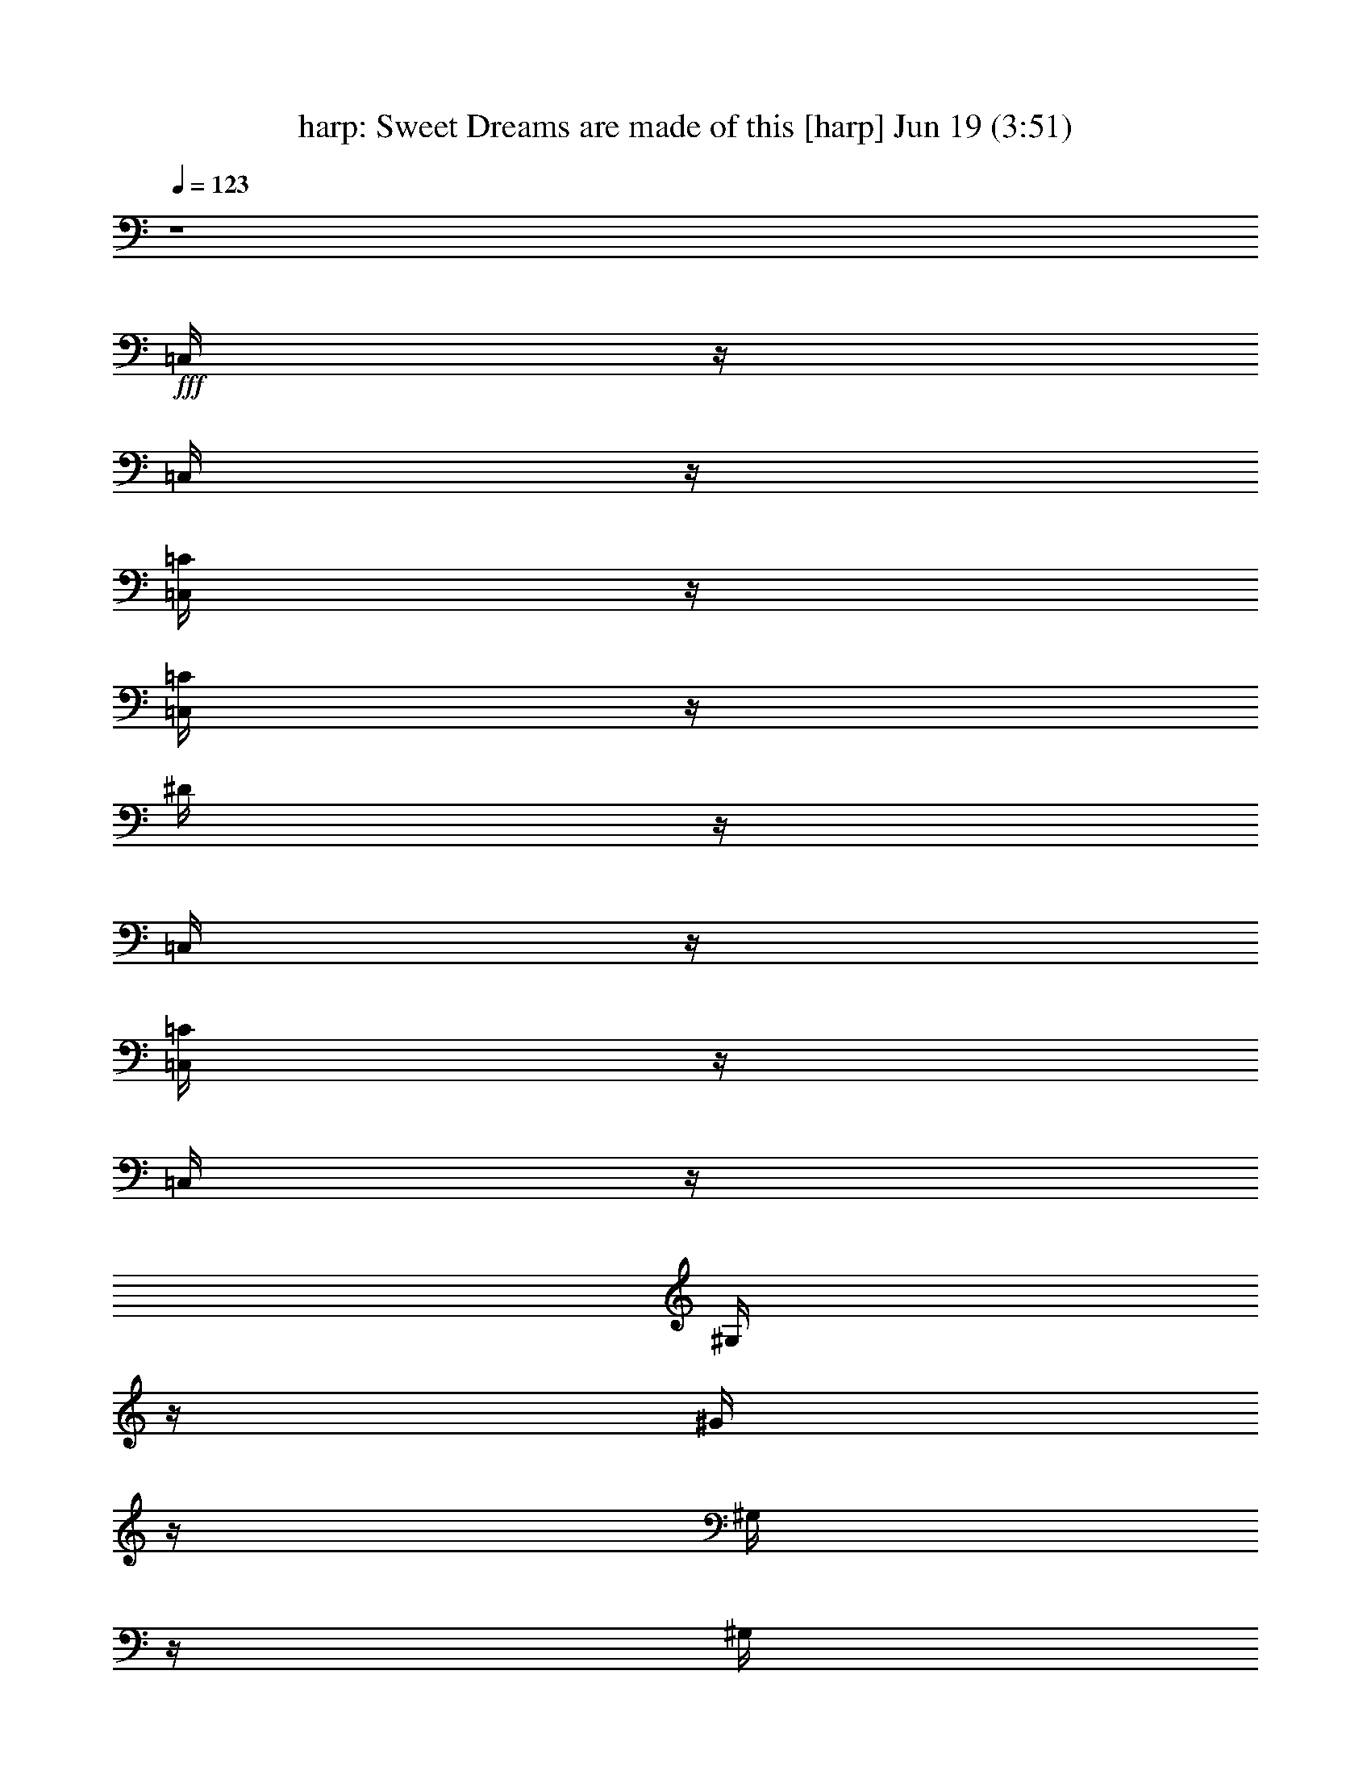 %  Sweet Dreams are made of this
%  conversion by morganfey
%  http://fefeconv.mirar.org/?filter_user=morganfey&view=all
%  19 Jun 5:52
%  using Firefern's ABC converter
%  
%  Artist: Eurythmics
%  Mood: unknown
%  
%  Playing multipart files:
%    /play <filename> <part> sync
%  example:
%  pippin does:  /play weargreen 2 sync
%  samwise does: /play weargreen 3 sync
%  pippin does:  /playstart
%  
%  If you want to play a solo piece, skip the sync and it will start without /playstart.
%  
%  
%  Recommended solo or ensemble configurations (instrument/file):
%  sextet: harp/annie_lennox-sweet_dreams_2:1 - flute/annie_lennox-sweet_dreams_2:2 - clarinet/annie_lennox-sweet_dreams_2:3 - theorbo/annie_lennox-sweet_dreams_2:4 - horn/annie_lennox-sweet_dreams_2:5 - drums/annie_lennox-sweet_dreams_2:6
%  

X:1
T: harp: Sweet Dreams are made of this [harp] Jun 19 (3:51)
Z: Transcribed by Firefern's ABC sequencer
%  Transcribed for Lord of the Rings Online playing
%  Transpose: 0 (0 octaves)
%  Tempo factor: 100%
L: 1/4
K: C
Q: 1/4=123
z4
+fff+ =C,/4
z/4
=C,/4
z/4
[=C,/4=C/4]
z/4
[=C,/4=C/4]
z/4
^D/4
z/4
=C,/4
z/4
[=C,/4=C/4]
z/4
=C,/4
z/4
^G,/4
z/4
^G/4
z/4
^G,/4
z/4
^G,/4
z/4
=G,/4
z/4
=G,/4
z/4
^A,/4
z/4
^A,/4
z/4
=C,/4
z/4
=C,/4
z/4
[=C,/4=C/4]
z/4
[=C,/4=C/4]
z/4
^D/4
z/4
=C,/4
z/4
[=C,/4=C/4]
z/4
=C,/4
z/4
^G,/4
z/4
^G/4
z/4
^G,/4
z/4
^G,/4
z/4
=G,/4
z/4
=G,/4
z/4
^A,/4
z/4
^A,/4
z/4
=C,/4
z/4
=C,/4
z/4
[=C,/4=C/4]
z/4
[=C,/4=C/4]
z/4
^D/4
z/4
=C,/4
z/4
[=C,/4=C/4]
z/4
=C,/4
z/4
^G,/4
z/4
^G/4
z/4
^G,/4
z/4
^G,/4
z/4
=G,/4
z/4
=G,/4
z/4
^A,/4
z/4
^A,/4
z/4
=C,/4
z/4
=C,/4
z/4
[=C,/4=C/4]
z/4
[=C,/4=C/4]
z/4
^D/4
z/4
=C,/4
z/4
[=C,/4=C/4]
z/4
=C,/4
z/4
^G,/4
z/4
^G/4
z/4
^G,/4
z/4
^G,/4
z/4
=G,/4
z/4
=G,/4
z/4
^A,/4
z/4
^A,/4
z/4
=C,/4
z/4
=C,/4
z/4
[=C,/4=C/4]
z/4
[=C,/4=C/4]
z/4
^D/4
z/4
=C,/4
z/4
[=C,/4=C/4]
z/4
=C,/4
z/4
^G,/4
z/4
^G/4
z/4
^G,/4
z/4
^G,/4
z/4
=G,/4
z/4
=G,/4
z/4
^A,/4
z/4
^A,/4
z/4
=C,/4
z/4
=C,/4
z/4
[=C,/4=C/4]
z/4
[=C,/4=C/4]
z/4
^D/4
z/4
=C,/4
z/4
[=C,/4=C/4]
z/4
=C,/4
z/4
^G,/4
z/4
^G/4
z/4
^G,/4
z/4
^G,/4
z/4
=G,/4
z/4
=G,/4
z/4
^A,/4
z/4
^A,/4
z/4
=C,/4
z/4
=C,/4
z/4
[=C,/4=C/4]
z/4
[=C,/4=C/4]
z/4
^D/4
z/4
=C,/4
z/4
[=C,/4=C/4]
z/4
=C,/4
z/4
^G,/4
z/4
^G/4
z/4
^G,/4
z/4
^G,/4
z/4
=G,/4
z/4
=G,/4
z/4
^A,/4
z/4
^A,/4
z/4
=C,/4
z/4
=C,/4
z/4
[=C,/4=C/4]
z/4
[=C,/4=C/4]
z/4
^D/4
z/4
=C,/4
z/4
[=C,/4=C/4]
z/4
=C,/4
z/4
^G,/4
z/4
^G/4
z/4
^G,/4
z/4
^G,/4
z/4
=G,/4
z/4
=G,/4
z/4
^A,/4
z/4
^A,/4
z/4
=C,/4
z/4
=C,/4
z/4
[=C,/4=C/4]
z/4
[=C,/4=C/4]
z/4
^D/4
z/4
=C,/4
z/4
[=C,/4=C/4]
z/4
=C,/4
z/4
^G,/4
z/4
^G/4
z/4
^G,/4
z/4
^G,/4
z/4
=G,/4
z/4
=G,/4
z/4
^A,/4
z/4
^A,/4
z/4
=C,/4
z/4
=C,/4
z/4
[=C,/4=C/4]
z/4
[=C,/4=C/4]
z/4
^D/4
z/4
=C,/4
z/4
[=C,/4=C/4]
z/4
=C,/4
z/4
^G,/4
z/4
^G/4
z/4
^G,/4
z/4
^G,/4
z/4
=G,/4
z/4
=G,/4
z/4
^A,/4
z/4
^A,/4
z/4
^G,/4
z3/4
^G,/4
z/4
^G,/4
z3/4
^G,/4
z/4
^G,/4
z/4
^G,/4
z/4
=G,/4
z3/4
=G,/4
z/4
=G,/4
z3/4
=G,/4
z/4
=G,/4
z/4
=G,/4
z/4
=C,/4
z3/4
=C,/4
z/4
=C,/4
z/4
=C,/4
z/4
=C,/4
z/4
^D,/4
z3/4
=F,/4
z3/4
=F,/4
z/4
=F,/4
z3/4
=F,/4
z/4
=F,/4
z/4
=F,/4
z/4
^G,/4
z3/4
^G,/4
z/4
^G,/4
z3/4
^G,/4
z/4
^G,/4
z/4
^G,/4
z/4
=G,/4
z3/4
=G,/4
z/4
=G,/4
z/4
=G,/4
z/4
=G,/4
z/4
^A,/4
z3/4
=C,/4
z/4
=C,/4
z/4
[=C,/4=C/4]
z/4
[=C,/4=C/4]
z/4
^D/4
z/4
=C,/4
z/4
[=C,/4=C/4]
z/4
=C,/4
z/4
^G,/4
z/4
^G/4
z/4
^G,/4
z/4
^G,/4
z/4
=G,/4
z/4
=G,/4
z/4
^A,/4
z/4
^A,/4
z/4
=C,/4
z/4
=C,/4
z/4
[=C,/4=C/4]
z/4
[=C,/4=C/4]
z/4
^D/4
z/4
=C,/4
z/4
[=C,/4=C/4]
z/4
=C,/4
z/4
^G,/4
z/4
^G/4
z/4
^G,/4
z/4
^G,/4
z/4
=G,/4
z/4
=G,/4
z/4
^A,/4
z/4
^A,/4
z/4
=C,/4
z/4
=C,/4
z/4
[=C,/4=C/4]
z/4
[=C,/4=C/4]
z/4
^D/4
z/4
=C,/4
z/4
[=C,/4=C/4]
z/4
=C,/4
z/4
^G,/4
z/4
^G/4
z/4
^G,/4
z/4
^G,/4
z/4
=G,/4
z/4
=G,/4
z/4
^A,/4
z/4
^A,/4
z/4
=C,/4
z/4
=C,/4
z/4
[=C,/4=C/4]
z/4
[=C,/4=C/4]
z/4
^D/4
z/4
=C,/4
z/4
[=C,/4=C/4]
z/4
=C,/4
z/4
^G,/4
z/4
^G/4
z/4
^G,/4
z/4
^G,/4
z/4
=G,/4
z/4
=G,/4
z/4
^A,/4
z/4
^A,/4
z/4
^G,/4
z3/4
^G,/4
z/4
^G,/4
z3/4
^G,/4
z/4
^G,/4
z/4
^G,/4
z/4
=G,/4
z3/4
=G,/4
z/4
=G,/4
z3/4
=G,/4
z/4
=G,/4
z/4
=G,/4
z/4
=C,/4
z3/4
=C,/4
z/4
=C,/4
z/4
=C,/4
z/4
=C,/4
z/4
^D,/4
z3/4
=F,/4
z3/4
=F,/4
z/4
=F,/4
z3/4
=F,/4
z/4
=F,/4
z/4
=F,/4
z/4
^G,/4
z3/4
^G,/4
z/4
^G,/4
z3/4
^G,/4
z/4
^G,/4
z/4
^G,/4
z/4
=G,/4
z3/4
=G,/4
z/4
=G,/4
z/4
=G,/4
z/4
=G,/4
z/4
^A,/4
z3/4
[=C,4-=C4]
[=C,4=D4]
^D4
=F4
=G4
=A4
^A4
=c/4
z/4
=c/4
z13/4
=C,/4
z/4
=C,/4
z/4
[=C,/4=C/4]
z/4
[=C,/4=C/4]
z/4
^D/4
z/4
=C,/4
z/4
[=C,/4=C/4]
z/4
=C,/4
z/4
^G,/4
z/4
^G/4
z/4
^G,/4
z/4
^G,/4
z/4
=G,/4
z/4
=G,/4
z/4
^A,/4
z/4
^A,/4
z/4
=C,/4
z/4
=C,/4
z/4
[=C,/4=C/4]
z/4
[=C,/4=C/4]
z/4
^D/4
z/4
=C,/4
z/4
[=C,/4=C/4]
z/4
=C,/4
z/4
^G,/4
z/4
^G/4
z/4
^G,/4
z/4
^G,/4
z/4
=G,/4
z/4
=G,/4
z/4
^A,/4
z/4
^A,/4
z/4
=C,/4
z/4
=C,/4
z/4
[=C,/4=C/4]
z/4
[=C,/4=C/4]
z/4
^D/4
z/4
=C,/4
z/4
[=C,/4=C/4]
z/4
=C,/4
z/4
^G,/4
z/4
^G/4
z/4
^G,/4
z/4
^G,/4
z/4
=G,/4
z/4
=G,/4
z/4
^A,/4
z/4
^A,/4
z/4
=C,/4
z/4
=C,/4
z/4
[=C,/4=C/4]
z/4
[=C,/4=C/4]
z/4
^D/4
z/4
=C,/4
z/4
[=C,/4=C/4]
z/4
=C,/4
z/4
^G,/4
z/4
^G/4
z/4
^G,/4
z/4
^G,/4
z/4
=G,/4
z/4
=G,/4
z/4
^A,/4
z/4
^A,/4
z/4
=C,/4
z/4
=C,/4
z/4
[=C,/4=C/4]
z/4
[=C,/4=C/4]
z/4
^D/4
z/4
=C,/4
z/4
[=C,/4=C/4]
z/4
=C,/4
z/4
^G,/4
z/4
^G/4
z/4
^G,/4
z/4
^G,/4
z/4
=G,/4
z/4
=G,/4
z/4
^A,/4
z/4
^A,/4
z/4
=C,/4
z/4
=C,/4
z/4
[=C,/4=C/4]
z/4
[=C,/4=C/4]
z/4
^D/4
z/4
=C,/4
z/4
[=C,/4=C/4]
z/4
=C,/4
z/4
^G,/4
z/4
^G/4
z/4
^G,/4
z/4
^G,/4
z/4
=G,/4
z/4
=G,/4
z/4
^A,/4
z/4
^A,/4
z/4
=C,/4
z/4
=C,/4
z/4
[=C,/4=C/4]
z/4
[=C,/4=C/4]
z/4
^D/4
z/4
=C,/4
z/4
[=C,/4=C/4]
z/4
=C,/4
z/4
^G,/4
z/4
^G/4
z/4
^G,/4
z/4
^G,/4
z/4
=G,/4
z/4
=G,/4
z/4
^A,/4
z/4
^A,/4
z/4
=C,/4
z/4
=C,/4
z/4
[=C,/4=C/4]
z/4
[=C,/4=C/4]
z/4
^D/4
z/4
=C,/4
z/4
[=C,/4=C/4]
z/4
=C,/4
z/4
^G,/4
z/4
^G/4
z/4
^G,/4
z/4
^G,/4
z/4
=G,/4
z/4
=G,/4
z/4
^A,/4
z/4
^A,/4
z/4
=F,/4
z3/4
^G,/4
z/4
=F,/4
z3/4
^G,/4
z/4
=F,/4
z/4
^G,/4
z/4
=F,/4
z3/4
^G,/4
z/4
=G,/4
z3/4
=G,/4
z/4
=G,/4
z/4
=G,/4
z/4
=C,/4
z3/4
=C,/4
z/4
=C,/4
z/4
=C,/4
z/4
=C,/4
z/4
^D,/4
z3/4
=F,/4
z3/4
=F,/4
z/4
=F,/4
z3/4
=F,/4
z/4
=F,/4
z/4
=F,/4
z/4
^G,/4
z3/4
^G,/4
z/4
^G,/4
z3/4
^G,/4
z/4
^G,/4
z/4
^G,/4
z/4
=G,/4
z3/4
=G,/4
z/4
=G,/4
z/4
=G,/4
z/4
=G,/4
z/4
B,/4
z3/4
=C,/4
z/4
=C,/4
z/4
[=C,/4=C/4]
z/4
[=C,/4=C/4]
z/4
^D/4
z/4
=C,/4
z/4
[=C,/4=C/4]
z/4
=C,/4
z/4
^G,/4
z/4
^G/4
z/4
^G,/4
z/4
^G,/4
z/4
=G,/4
z/4
=G,/4
z/4
^A,/4
z/4
^A,/4
z/4
=C,/4
z/4
=C,/4
z/4
[=C,/4=C/4]
z/4
[=C,/4=C/4]
z/4
^D/4
z/4
=C,/4
z/4
[=C,/4=C/4]
z/4
=C,/4
z/4
^G,/4
z/4
^G/4
z/4
^G,/4
z/4
^G,/4
z/4
=G,/4
z/4
=G,/4
z/4
^A,/4
z/4
^A,/4
z/4
=C,/4
z/4
=C,/4
z/4
[=C,/4=C/4]
z/4
[=C,/4=C/4]
z/4
^D/4
z/4
=C,/4
z/4
[=C,/4=C/4]
z/4
=C,/4
z/4
^G,/4
z/4
^G/4
z/4
^G,/4
z/4
^G,/4
z/4
=G,/4
z/4
=G,/4
z/4
^A,/4
z/4
^A,/4
z/4
=C,/4
z/4
=C,/4
z/4
[=C,/4=C/4]
z/4
[=C,/4=C/4]
z/4
^D/4
z/4
=C,/4
z/4
[=C,/4=C/4]
z/4
=C,/4
z/4
^G,/4
z/4
^G/4
z/4
^G,/4
z/4
^G,/4
z/4
=G,/4
z/4
=G,/4
z/4
^A,/4
z/4
^A,/4
z4 z4 z4 z4 z4 z4 z4 z4 z/4
=C,/4
z/4
=C,/4
z/4
[=C,/4=C/4]
z/4
[=C,/4=C/4]
z/4
^D/4
z/4
=C,/4
z/4
[=C,/4=C/4]
z/4
=C,/4
z/4
^G,/4
z/4
^G/4
z/4
^G,/4
z/4
^G,/4
z/4
=G,/4
z/4
=G,/4
z/4
^A,/4
z/4
^A,/4
z/4
=C,/4
z/4
=C,/4
z/4
[=C,/4=C/4]
z/4
[=C,/4=C/4]
z/4
^D/4
z/4
=C,/4
z/4
[=C,/4=C/4]
z/4
=C,/4
z/4
^G,/4
z/4
^G/4
z/4
^G,/4
z/4
^G,/4
z/4
=G,/4
z/4
=G,/4
z/4
^A,/4
z/4
^A,/4
z/4
=C,/4
z/4
=C,/4
z/4
[=C,/4=C/4]
z/4
[=C,/4=C/4]
z/4
^D/4
z/4
=C,/4
z/4
[=C,/4=C/4]
z/4
=C,/4
z/4
^G,/4
z/4
^G/4
z/4
^G,/4
z/4
^G,/4
z/4
=G,/4
z/4
=G,/4
z/4
^A,/4
z/4
^A,/4
z/4
=C,/4
z/4
=C,/4
z/4
[=C,/4=C/4]
z/4
[=C,/4=C/4]
z/4
^D/4
z/4
=C,/4
z/4
[=C,/4=C/4]
z/4
=C,/4
z/4
^G,/4
z/4
^G/4
z/4
^G,/4
z/4
^G,/4
z/4
=G,/4
z/4
=G,/4
z/4
^A,/4
z/4
^A,/4
z/4
=C,/4
z/4
=C,/4
z/4
[=C,/4=C/4]
z/4
[=C,/4=C/4]
z/4
^D/4
z/4
=C,/4
z/4
[=C,/4=C/4]
z/4
=C,/4
z/4
^G,/4
z/4
^G/4
z/4
^G,/4
z/4
^G,/4
z/4
=G,/4
z/4
=G,/4
z/4
^A,/4
z/4
^A,/4
z/4
=C,/4
z/4
=C,/4
z/4
[=C,/4=C/4]
z/4
[=C,/4=C/4]
z/4
^D/4
z/4
=C,/4
z/4
[=C,/4=C/4]
z/4
=C,/4
z/4
^G,/4
z/4
^G/4
z/4
^G,/4
z/4
^G,/4
z/4
=G,/4
z/4
=G,/4
z/4
^A,/4
z/4
^A,/4
z/4
=C,/4
z/4
=C,/4
z/4
[=C,/4=C/4]
z/4
[=C,/4=C/4]
z/4
^D/4
z/4
=C,/4
z/4
[=C,/4=C/4]
z/4
=C,/4
z/4
^G,/4
z/4
^G/4
z/4
^G,/4
z/4
^G,/4
z/4
=G,/4
z/4
=G,/4
z/4
^A,/4
z/4
^A,/4
z/4
=C,/4
z/4
=C,/4
z/4
[=C,/4=C/4]
z/4
[=C,/4=C/4]
z/4
^D/4
z/4
=C,/4
z/4
[=C,/4=C/4]
z/4
=C,/4
z/4
^G,/4
z/4
^G/4
z/4
^G,/4
z/4
^G,/4
z/4
=G,/4
z/4
=G,/4
z/4
^A,/4
z/4
^A,/4
z/4
=C,/4
z/4
=C,/4
z/4
[=C,/4=C/4]
z/4
[=C,/4=C/4]
z/4
^D/4
z/4
=C,/4
z/4
[=C,/4=C/4]
z/4
=C,/4
z/4
^G,/4
z/4
^G/4
z/4
^G,/4
z/4
^G,/4
z/4
=G,/4
z/4
=G,/4
z/4
^A,/4
z/4
^A,/4
z/4
=C,/4
z/4
=C,/4
z/4
[=C,/4=C/4]
z/4
[=C,/4=C/4]
z/4
^D/4
z/4
=C,/4
z/4
[=C,/4=C/4]
z/4
=C,/4
z/4
^G,/4
z/4
^G/4
z/4
^G,/4
z/4
^G,/4
z/4
=G,/4
z/4
=G,/4
z/4
^A,/4
z/4
^A,/4
z/4
=C,/4
z/4
=C,/4
z/4
[=C,/4=C/4]
z/4
[=C,/4=C/4]
z/4
^D/4
z/4
=C,/4
z/4
[=C,/4=C/4]
z/4
=C,/4
z/4
^G,/4
z/4
^G/4
z/4
^G,/4
z/4
^G,/4
z/4
=G,/4
z/4
=G,/4
z/4
^A,/4
z/4
^A,/4
z/4
=C,/4
z/4
=C,/4
z/4
[=C,/4=C/4]
z/4
[=C,/4=C/4]
z/4
^D/4
z/4
=C,/4
z/4
[=C,/4=C/4]
z/4
=C,/4
z/4
^G,/4
z/4
^G/4
z/4
^G,/4
z/4
^G,/4
z/4
=G,/4
z/4
=G,/4
z/4
^A,/4
z/4
^A,/4
z/4
[=C,4-=C4]
[=C,4=D4]
^D4
=F4
=G4
=A4
^A4
=c/4
z/4
=c/4


X:2
T: flute: Sweet Dreams are made of this [flute] Jun 19 (3:51)
Z: Transcribed by Firefern's ABC sequencer
%  Transcribed for Lord of the Rings Online playing
%  Transpose: 0 (0 octaves)
%  Tempo factor: 100%
L: 1/4
K: C
Q: 1/4=123
z4
+fff+ =C,/2
z/2
=C/4
z/4
=C/4
z3/4
^D/4
z3/4
=C/4
z5/4
^G,/4
z/4
=C/4
z5/4
=G,/4
z/4
=C/4
z/4
=C,/4
z3/4
=C/4
z/4
=C/4
z3/4
^D/4
z3/4
=C/2
z
^G,/4
z/4
=C/4
z5/4
=G,/4
z/4
=C/4
z/4
=C,/2
z/2
=C/4
z/4
=C/4
z3/4
^D/4
z3/4
=C/4
z5/4
^G,/4
z/4
=C/4
z5/4
=G,/4
z/4
=C/4
z/4
=C,/4
z3/4
=C/4
z/4
=C/4
z3/4
^D/4
z3/4
=C/2
z
^G,/4
z/4
=C/4
z5/4
=G,/4
z/4
=C/4
z/4
=C,/2
z/2
=C/4
z/4
=C/4
z3/4
^D/4
z3/4
=C/4
z5/4
^G,/4
z/4
=C/4
z5/4
=G,/4
z/4
=C/4
z/4
=C,/4
z3/4
=C/4
z/4
=C/4
z3/4
^D/4
z3/4
=C/2
z
^G,/4
z/4
=C/4
z5/4
=G,/4
z/4
=C/4
z/4
[=C,/2=G,/2]
+f+ =G,/2
+fff+ [^D,/4-=C/4]
+f+ ^D,/4-
+fff+ [^D,/4-=C/4]
+f+ ^D,/4
+ff+ =G,/2-
+fff+ [=G,/4-^D/4]
+ff+ =G,/4
+f+ ^D,/2
+fff+ [=G,/4-=C/4]
+ff+ =G,3/4
+f+ =F,/2-
+fff+ [=F,/4-^G,/4]
+f+ =F,/4-
+fff+ [=F,/4-=C/4]
+f+ =F,5/4
+fff+ =G,/4
z/4
=C/4
z/4
[=C,/4=G,/4-]
+ff+ =G,/4
+f+ =G,/2
+fff+ [^D,/4-=C/4]
+f+ ^D,/4-
+fff+ [^D,/4-=C/4]
+f+ ^D,/4
=G,/2
+fff+ [=G,/4-^D/4]
+ff+ =G,/4
+f+ ^D,/2
+fff+ [=G,/2-=C/2]
+ff+ =G,/2
+fff+ ^G,-
[^G,/4-=C/4]
^G,/4
+f+ =G,/2
+ff+ =F,/2-
+fff+ [=F,/4-=G,/4]
+ff+ =F,/4-
+fff+ [=F,/4-=C/4]
+ff+ =F,/4
+fff+ [=C,/2=G,/2]
+f+ =G,/2
+fff+ [^D,/4-=C/4]
+f+ ^D,/4-
+fff+ [^D,/4-=C/4]
+f+ ^D,/4
=G,/2
+fff+ [=G,/4-^D/4]
+f+ =G,/4
^D,/2
+fff+ [=G,/4-=C/4]
+ff+ =G,3/4
+f+ =F,/2-
+fff+ [=F,/4-^G,/4]
+f+ =F,/4-
+fff+ [=F,/4-=C/4]
+f+ =F,5/4
+fff+ =G,/4
z/4
=C/4
z/4
[=C,/4=G,/4-]
+ff+ =G,/4
+f+ =G,/2
+fff+ [^D,/4-=C/4]
+f+ ^D,/4-
+fff+ [^D,/4-=C/4]
+f+ ^D,/4
+ff+ =G,/2-
+fff+ [=G,/4-^D/4]
+ff+ =G,/4
+f+ ^D,/2
+fff+ [=G,/2-=C/2]
+ff+ =G,/2
+fff+ ^G,-
[^G,/4-=C/4]
^G,/4
+f+ =G,/2
+ff+ =F,/2-
+fff+ [=F,/4-=G,/4]
+ff+ =F,/4-
+fff+ [=F,/4-=C/4]
+ff+ =F,/4
[^D,6^G,6=C6]
[=D,2=G,2B,2]
[=C,3^D,3=G,3=C3]
[^D,=G,^A,=C]
[^D,4=F,4^G,4=C4]
[^D,4^G,4=C4]
[=D,4=G,4B,4]
+fff+ =C,/2
z/2
[=G,/4-=C/4]
+ff+ =G,/4-
+fff+ [=G,/4-=C/4]
+ff+ =G,/4
+f+ =G,/2-
+fff+ [=G,/4-^D/4]
+f+ =G,/4
^D,/2-
+fff+ [^D,/4-=C/4]
+f+ ^D,/4
=G,/2
+ff+ =G,/2-
+fff+ [=G,/4-^G,/4]
+ff+ =G,/4
+fff+ [=G,/4-=C/4]
+ff+ =G,/4
+f+ =F,-
+fff+ [=F,/4-=G,/4]
+f+ =F,/4-
+fff+ [=F,/4-=C/4]
+f+ =F,/4
+fff+ [=C,/4=G,/4-]
+ff+ =G,/4
+f+ =G,/2
+fff+ [^D,/4-=C/4]
+f+ ^D,/4
+fff+ [=G,/4-=C/4]
+ff+ =G,3/4-
+fff+ [=G,/4-^D/4]
+ff+ =G,/4
+f+ ^D,/2-
+fff+ [^D,/2=C/2]
+ff+ =G,/2
+fff+ ^G,-
[^G,/4-=C/4]
^G,/4
+f+ =G,/2
=F,/2-
+fff+ [=F,/4-=G,/4]
+f+ =F,/4
+fff+ [^D,/4-=C/4]
+f+ ^D,/4
+fff+ [=C,/2=G,/2]
+ff+ =G,/2
+fff+ [^D,/4-=C/4]
+f+ ^D,/4
+fff+ [=G,/4-=C/4]
+ff+ =G,3/4-
+fff+ [=G,/4-^D/4]
+ff+ =G,/4
+f+ =G,/2
+fff+ [^D,/4-=C/4]
+f+ ^D,/4
=G,/2
+fff+ ^G,-
[^G,/4-=C/4]
^G,/4
+f+ =G,/2
=F,/2-
+fff+ [=F,/4-=G,/4]
+f+ =F,/4-
+fff+ [=F,/4-=C/4]
+f+ =F,/4
+fff+ [=C,/4=G,/4-]
+ff+ =G,3/4
+fff+ [^D,/4-=C/4]
+f+ ^D,/4
+fff+ [=G,/4-=C/4]
+ff+ =G,3/4
+fff+ [^D,/4-^D/4]
+f+ ^D,3/4-
+fff+ [^D,/2=C/2]
+ff+ =G,/2
+f+ =G,/2
+fff+ ^G,/2
[=G,/4-=C/4]
+f+ =G,3/4
+ff+ =F,/2-
+fff+ [=F,/4-=G,/4]
+ff+ =F,/4-
+fff+ [=F,/4-=C/4]
+ff+ =F,/4
[^D,6^G,6=C6]
[=D,2=G,2B,2]
[=C,3^D,3=G,3=C3]
[^D,=G,^A,=C]
[^D,4=F,4^G,4=C4]
[^D,4^G,4=C4]
[=D,4=G,4B,4]
+fff+ [=C,/2-=G/2]
[=C,/2-^D/2]
[=C,/4-^D/4]
[=C,3/4-^D3/4]
=C,2-
[=C,/2-=G/2]
[=C,/2-^D/2]
[=C,/4-^D/4]
[=C,3/4-^D3/4]
[=C,/2-=D,/2]
[=C,/4-=D,/4]
[=C,5/4^D,5/4]
[=C,/2-=G/2]
[=C,/2-^D/2]
[=C,/4-^D/4]
[=C,3/4-^D3/4]
[=C,/2-=G,/2]
[=C,/4-=G,/4]
[=C,5/4-^D,5/4]
[=C,/2-=G/2]
[=C,/2-^D/2]
[=C,/4-^D/4]
[=C,3/4-^D3/4]
[=C,/2-=D,/2]
[=C,/4-=D,/4]
[=C,5/4^D,5/4]
[=C,/2-=G/2]
[=C,/2-^D/2]
[=C,/4-^D/4]
[=C,/2-^D/2]
=C,/4-
[=C,/2-=G,/2]
[=C,/4-=G,/4]
[=C,5/4-^D,5/4]
[=C,/2-=G/2]
[=C,/2-^D/2]
[=C,/4-^D/4]
[=C,3/4-^D3/4]
[=C,/2-=D,/2]
[=C,/4-=D,/4]
[=C,5/4^D,5/4]
[=C,/2-=G/2]
[=C,/2-^D/2]
[=C,/4-^D/4]
[=C,3/4-^D3/4]
[=C,/2-=G,/2]
[=C,/4-=G,/4]
[=C,5/4-^D,5/4]
[=C,/2=A/2]
+ff+ =F/2
=F/4
=F3/4
z2
+fff+ =C,/2
z/2
=C/4
z/4
=C/4
z3/4
^D/4
z3/4
=C/4
z5/4
^G,/4
z/4
=C/4
z5/4
=G,/4
z/4
=C/4
z/4
=C,/4
z3/4
=C/4
z/4
=C/4
z3/4
^D/4
z3/4
=C/2
z
^G,/4
z/4
=C/4
z5/4
=G,/4
z/4
=C/4
z/4
=C,/2
z/2
=C/4
z/4
=C/4
z3/4
^D/4
z3/4
=C/4
z5/4
^G,/4
z/4
=C/4
z5/4
=G,/4
z/4
=C/4
z/4
=C,/4
z3/4
=C/4
z/4
=C/4
z3/4
^D/4
z3/4
=C/2
z
^G,/4
z/4
=C/4
z5/4
=G,/4
z/4
=C/4
z/4
[=C,/2=G,/2]
+f+ =G,/2
+fff+ [^D,/4-=C/4]
+f+ ^D,/4-
+fff+ [^D,/4-=C/4]
+f+ ^D,/4
+ff+ =G,/2-
+fff+ [=G,/4-^D/4]
+ff+ =G,/4
+f+ ^D,/2
+fff+ [=G,/4-=C/4]
+ff+ =G,3/4
+f+ =F,/2-
+fff+ [=F,/4-^G,/4]
+f+ =F,/4-
+fff+ [=F,/4-=C/4]
+f+ =F,5/4-
+fff+ [=F,/4-=G,/4]
+f+ =F,/4-
+fff+ [=F,/4-=C/4]
+f+ =F,/4
+fff+ [=C,/4=G,/4-]
+ff+ =G,/4
+f+ =G,/2
+fff+ [^D,/4-=C/4]
+f+ ^D,/4-
+fff+ [^D,/4-=C/4]
+f+ ^D,/4
=G,/2
+fff+ [=G,/4-^D/4]
+ff+ =G,/4
+f+ ^D,/2
+fff+ [=G,/2-=C/2]
+ff+ =G,/2
+fff+ ^G,-
[^G,/4-=C/4]
^G,/4
+f+ =G,/2
+ff+ =F,/2-
+fff+ [=F,/4-=G,/4]
+ff+ =F,/4-
+fff+ [=F,/4-=C/4]
+ff+ =F,/4
+fff+ [=C,/2=G,/2]
+f+ =G,/2
+fff+ [^D,/4-=C/4]
+f+ ^D,/4-
+fff+ [^D,/4-=C/4]
+f+ ^D,/4
=G,/2
+fff+ [=G,/4-^D/4]
+f+ =G,/4
^D,/2
+fff+ [=G,/4-=C/4]
+ff+ =G,3/4
+f+ =F,/2-
+fff+ [=F,/4-^G,/4]
+f+ =F,/4-
+fff+ [=F,/4-=C/4]
+f+ =F,5/4-
+fff+ [=F,/4-=G,/4]
+f+ =F,/4-
+fff+ [=F,/4-=C/4]
+f+ =F,/4
+fff+ [=C,/4=G,/4-]
+ff+ =G,/4
+f+ =G,/2
+fff+ [^D,/4-=C/4]
+f+ ^D,/4-
+fff+ [^D,/4-=C/4]
+f+ ^D,/4
+ff+ =G,/2-
+fff+ [=G,/4-^D/4]
+ff+ =G,/4
+f+ ^D,/2
+fff+ [=G,/2-=C/2]
+ff+ =G,/2
+fff+ ^G,-
[^G,/4-=C/4]
^G,/4
+f+ =G,/2
+ff+ =F,/2-
+fff+ [=F,/4-=G,/4]
+ff+ =F,/4-
+fff+ [=F,/4-=C/4]
+ff+ =F,/4
+fff+ [^D,6=F,6^G,6=C6]
[=D,2=G,2B,2]
[=C,3^D,3=G,3=C3]
[^D,=G,^A,=C]
[^D,4=F,4^G,4=C4]
+ff+ [^D,4^G,4=C4]
+fff+ [=D,2-=G,2-B,2]
[=D,2=G,2B,2]
=C,/2
z/2
[=G,/4-=C/4]
+ff+ =G,/4-
+fff+ [=G,/4-=C/4]
+ff+ =G,/4
+f+ =G,/2-
+fff+ [=G,/4-^D/4]
+f+ =G,/4
^D,/2-
+fff+ [^D,/4-=C/4]
+f+ ^D,/4
=G,/2
+ff+ =G,/2-
+fff+ [=G,/4-^G,/4]
+ff+ =G,/4
+fff+ [=G,/4-=C/4]
+ff+ =G,/4
+f+ =F,/2-
+fff+ [=F,/4-=G,/4]
+f+ =F,/4-
+fff+ [=F,/4-^A,/4]
+f+ =F,/4-
+fff+ [=F,/4-=C/4]
+f+ =F,/4
+fff+ [=C,/4=G,/4-]
+ff+ =G,/4
+f+ =G,/2
+fff+ [^D,/4-=C/4]
+f+ ^D,/4
+fff+ [=G,/4-=C/4]
+ff+ =G,3/4-
+fff+ [=G,/4-^D/4]
+ff+ =G,/4
+f+ ^D,/2-
+fff+ [^D,/2=C/2]
+ff+ =G,/2
+fff+ ^G,-
[^G,/4-=C/4]
^G,/4
+f+ =G,/2
+fff+ [=F,/4-=G,/4]
+f+ =F,/4-
+fff+ [=F,/4-^A,/4]
+f+ =F,/4
+fff+ [^D,/4-=C/4]
+f+ ^D,/4
+fff+ [=C,/2=G,/2]
+ff+ =G,/2
+fff+ [^D,/4-=C/4]
+f+ ^D,/4
+fff+ [=G,/4-=C/4]
+ff+ =G,3/4-
+fff+ [=G,/4-^D/4]
+ff+ =G,/4
+f+ =G,/2
+fff+ [^D,/4-=C/4]
+f+ ^D,/4
=G,/2
=G,/2-
+fff+ [=G,/4-^G,/4]
+f+ =G,/4
+fff+ [=G,/4-=C/4]
+f+ =G,/4
=F,/2-
+fff+ [=F,/4-=G,/4]
+f+ =F,/4-
+fff+ [=F,/4-^A,/4]
+f+ =F,/4-
+fff+ [=F,/4-=C/4]
+f+ =F,/4
+fff+ [=C,/4=G,/4-]
+ff+ =G,3/4
+fff+ [^D,/4-=C/4]
+f+ ^D,/4
+fff+ [=G,/4-=C/4]
+ff+ =G,3/4
+fff+ [^D,/4-^D/4]
+f+ ^D,3/4-
+fff+ [^D,/2=C/2]
+ff+ =G,/2
+f+ =G,/2
+fff+ ^G,/2
[=G,/4-=C/4]
+f+ =G,3/4
+fff+ [=F,/4-=G,/4]
+ff+ =F,/4-
+fff+ [=F,/4-^A,/4]
+ff+ =F,/4-
+fff+ [=F,/4-=C/4]
+ff+ =F,/2
z3/4
+f+ [^D,=G,=C]
[^D,=G,=C]
[=C,^D,=G,]
[^D,/2=G,/2=C/2]
[^D,=G,=C]
[^D,/2=G,/2=C/2]
[=D,5/4=F,5/4B,5/4]
z3/4
[^D,/2=G,/2=C/2]
[^D,/2=G,/2=C/2]
[=C,/2^D,/2=G,/2]
[^D,3/2=G,3/2=C3/2]
[=C,^D,=G,]
[^D,/2=G,/2=C/2]
[=F,3/2^G,3/2=D3/2]
[^D,/2=G,/2=C/2]
[=D,=F,B,]
=G,/2
[^D,/2=G,/2=C/2]
[^D,/2=G,/2=C/2]
[=C,/2^D,/2=G,/2]
[^D,3/2=G,3/2=C3/2]
[^D,/2=G,/2=C/2]
[=C,/2^D,/2=G,/2]
[^D,/2=G,/2=C/2]
[^D,=G,=C]
[^D,/2=G,/2=C/2]
[=D,3/2=F,3/2B,3/2]
z/2
[^D,=G,=C]
[=C,/2^D,/2=G,/2]
[^D,=G,=C]
[=C,3/2^D,3/2=G,3/2]
[^D,/2=G,/2=C/2]
[^D,/2=G,/2=C/2]
[=F,/2^G,/2=D/2]
[^D,=G,=C]
[=D,3/2=F,3/2B,3/2]
+fff+ =C,/2
z/2
[=G,/4-=C/4]
+ff+ =G,/4-
+fff+ [=G,/4-=C/4]
+ff+ =G,/4
+f+ =G,/2-
+fff+ [=G,/4-^D/4]
+f+ =G,/4
^D,/2-
+fff+ [^D,/4-=C/4]
+f+ ^D,/4
=G,/2
+ff+ =G,/2-
+fff+ [=G,/4-^G,/4]
+ff+ =G,/4
+fff+ [=G,/4-=C/4]
+ff+ =G,/4
+f+ =F,/2-
+fff+ [=F,/4-=G,/4]
+f+ =F,/4-
+fff+ [=F,/4-^A,/4]
+f+ =F,/4-
+fff+ [=F,/4-=C/4]
+f+ =F,/4
+fff+ [=C,/4=G,/4-]
+ff+ =G,/4
+f+ =G,/2
+fff+ [^D,/4-=C/4]
+f+ ^D,/4
+fff+ [=G,/4-=C/4]
+ff+ =G,3/4-
+fff+ [=G,/4-^D/4]
+ff+ =G,/4
+f+ ^D,/2-
+fff+ [^D,/2=C/2]
+ff+ =G,/2
+fff+ ^G,-
[^G,/4-=C/4]
^G,/4
+f+ =G,/2
+fff+ [=F,/4-=G,/4]
+f+ =F,/4-
+fff+ [=F,/4-^A,/4]
+f+ =F,/4
+fff+ [^D,/4-=C/4]
+f+ ^D,/4
+fff+ [=C,/2=G,/2]
+ff+ =G,/2
+fff+ [^D,/4-=C/4]
+f+ ^D,/4
+fff+ [=G,/4-=C/4]
+ff+ =G,3/4-
+fff+ [=G,/4-^D/4]
+ff+ =G,/4
+f+ =G,/2
+fff+ [^D,/4-=C/4]
+f+ ^D,/4
=G,/2
=G,/2-
+fff+ [=G,/4-^G,/4]
+f+ =G,/4
+fff+ [=G,/4-=C/4]
+f+ =G,/4
=F,/2-
+fff+ [=F,/4-=G,/4]
+f+ =F,/4-
+fff+ [=F,/4-^A,/4]
+f+ =F,/4-
+fff+ [=F,/4-=C/4]
+f+ =F,/4
+fff+ [=C,/4=G,/4-]
+ff+ =G,3/4
+fff+ [^D,/4-=C/4]
+f+ ^D,/4
+fff+ [=G,/4-=C/4]
+ff+ =G,3/4
+fff+ [^D,/4-^D/4]
+f+ ^D,3/4-
+fff+ [^D,/2=C/2]
+ff+ =G,/2
+f+ =G,/2
+fff+ ^G,/2
[=G,/4-=C/4]
+f+ =G,3/4
+fff+ [=F,/4-=G,/4]
+ff+ =F,/4-
+fff+ [=F,/4-^A,/4]
+ff+ =F,/4-
+fff+ [=F,/4-=C/4]
+ff+ =F,/4-
+fff+ [=C,/2=F,/2-]
+ff+ =F,/2
+fff+ [=G,/4-=C/4]
+ff+ =G,/4-
+fff+ [=G,/4-=C/4]
+ff+ =G,/4
+f+ =G,/2-
+fff+ [=G,/4-^D/4]
+f+ =G,/4
^D,/2-
+fff+ [^D,/4-=C/4]
+f+ ^D,/4
=G,/2
+ff+ =G,/2-
+fff+ [=G,/4-^G,/4]
+ff+ =G,/4
+fff+ [=G,/4-=C/4]
+ff+ =G,/4
+f+ =F,/2-
+fff+ [=F,/4-=G,/4]
+f+ =F,/4-
+fff+ [=F,/4-^A,/4]
+f+ =F,/4-
+fff+ [=F,/4-=C/4]
+f+ =F,/4
+fff+ [=C,/4=G,/4-]
+ff+ =G,/4
+f+ =G,/2
+fff+ [^D,/4-=C/4]
+f+ ^D,/4
+fff+ [=G,/4-=C/4]
+ff+ =G,3/4-
+fff+ [=G,/4-^D/4]
+ff+ =G,/4
+f+ ^D,/2-
+fff+ [^D,/2=C/2]
+ff+ =G,/2
+fff+ ^G,-
[^G,/4-=C/4]
^G,/4
+f+ =G,/2
+fff+ [=F,/4-=G,/4]
+f+ =F,/4-
+fff+ [=F,/4-^A,/4]
+f+ =F,/4
+fff+ [^D,/4-=C/4]
+f+ ^D,/4
+fff+ [=C,/2=G,/2]
+ff+ =G,/2
+fff+ [^D,/4-=C/4]
+f+ ^D,/4
+fff+ [=G,/4-=C/4]
+ff+ =G,3/4-
+fff+ [=G,/4-^D/4]
+ff+ =G,/4
+f+ =G,/2
+fff+ [^D,/4-=C/4]
+f+ ^D,/4
=G,/2
=G,/2-
+fff+ [=G,/4-^G,/4]
+f+ =G,/4
+fff+ [=G,/4-=C/4]
+f+ =G,/4
=F,/2-
+fff+ [=F,/4-=G,/4]
+f+ =F,/4-
+fff+ [=F,/4-^A,/4]
+f+ =F,/4-
+fff+ [=F,/4-=C/4]
+f+ =F,/4
+fff+ [=C,/4=G,/4-]
+ff+ =G,3/4
+fff+ [^D,/4-=C/4]
+f+ ^D,/4
+fff+ [=G,/4-=C/4]
+ff+ =G,3/4
+fff+ [^D,/4-^D/4]
+f+ ^D,3/4-
+fff+ [^D,/2=C/2]
+ff+ =G,/2
+f+ =G,/2
+fff+ ^G,/2
[=G,/4-=C/4]
+f+ =G,3/4
+fff+ [=F,/4-=G,/4]
+ff+ =F,/4-
+fff+ [=F,/4-^A,/4]
+ff+ =F,/4-
+fff+ [=F,/4-=C/4]
+ff+ =F,/4-
+fff+ [=C,/2=F,/2-]
+ff+ =F,/2
+fff+ [=G,/4-=C/4]
+ff+ =G,/4-
+fff+ [=G,/4-=C/4]
+ff+ =G,/4
+f+ =G,/2-
+fff+ [=G,/4-^D/4]
+f+ =G,/4
^D,/2-
+fff+ [^D,/4-=C/4]
+f+ ^D,/4
=G,/2
+ff+ =G,/2-
+fff+ [=G,/4-^G,/4]
+ff+ =G,/4
+fff+ [=G,/4-=C/4]
+ff+ =G,/4
+f+ =F,/2-
+fff+ [=F,/4-=G,/4]
+f+ =F,/4-
+fff+ [=F,/4-^A,/4]
+f+ =F,/4-
+fff+ [=F,/4-=C/4]
+f+ =F,/4
+fff+ [=C,/4=G,/4-]
+ff+ =G,/4
+f+ =G,/2
+fff+ [^D,/4-=C/4]
+f+ ^D,/4
+fff+ [=G,/4-=C/4]
+ff+ =G,3/4-
+fff+ [=G,/4-^D/4]
+ff+ =G,/4
+f+ ^D,/2-
+fff+ [^D,/2=C/2]
+ff+ =G,/2
+fff+ ^G,-
[^G,/4-=C/4]
^G,/4
+f+ =G,/2
+fff+ [=F,/4-=G,/4]
+f+ =F,/4-
+fff+ [=F,/4-^A,/4]
+f+ =F,/4
+fff+ [^D,/4-=C/4]
+f+ ^D,/4
+fff+ [=C,/2=G,/2]
+ff+ =G,/2
+fff+ [^D,/4-=C/4]
+f+ ^D,/4
+fff+ [=G,/4-=C/4]
+ff+ =G,3/4-
+fff+ [=G,/4-^D/4]
+ff+ =G,/4
+f+ =G,/2
+fff+ [^D,/4-=C/4]
+f+ ^D,/4
=G,/2
=G,/2-
+fff+ [=G,/4-^G,/4]
+f+ =G,/4
+fff+ [=G,/4-=C/4]
+f+ =G,/4
=F,/2-
+fff+ [=F,/4-=G,/4]
+f+ =F,/4-
+fff+ [=F,/4-^A,/4]
+f+ =F,/4-
+fff+ [=F,/4-=C/4]
+f+ =F,/4
+fff+ [=C,/4=G,/4-]
+ff+ =G,3/4
+fff+ [^D,/4-=C/4]
+f+ ^D,/4
+fff+ [=G,/4-=C/4]
+ff+ =G,3/4
+fff+ [^D,/4-^D/4]
+f+ ^D,3/4-
+fff+ [^D,/2=C/2]
+ff+ =G,/2
+f+ =G,/2
+fff+ ^G,/2
[=G,/4-=C/4]
+f+ =G,3/4
+fff+ [=F,/4-=G,/4]
+f+ =F,/4-
+fff+ [=F,/4-^A,/4]
+f+ =F,/4-
+fff+ [=F,/4-=C/4]
+f+ =F,/4-
+fff+ [=C,/4-=F,/4]
=C,31/4
=C,8
=C,8
=C,9/2


X:3
T: clarinet: Sweet Dreams are made of this [clarinet] Jun 19 (3:51)
Z: Transcribed by Firefern's ABC sequencer
%  Transcribed for Lord of the Rings Online playing
%  Transpose: 0 (0 octaves)
%  Tempo factor: 100%
L: 1/4
K: C
Q: 1/4=123
z4 z4 z4 z4 z4 z
+fff+ ^D/2
z/2
^D3/4
z/4
=C/2
^D3/4
z/4
^D3/4
z/4
^D/2
=D
z
^D/4
z/4
^D/2
=C/2
^D
z/2
=C3/4
z/4
^D/2
=F5/4
z/4
^D/2
=D3/4
z/4
=C/4
z/4
^D/4
z/4
^D/4
z/4
=C/2
^D
z/2
^D/2
=C/4
z/4
^D/4
z/4
=F5/4
z/4
^D/2
=D3/4
z3/4
^D3/4
z/4
=C/2
^D3/4
z/4
=C
z/2
^D/4
z/4
^D/4
z/4
=F/2
^D
=D
z/2
^D/4
z/4
^D/2
=C/2
z/2
^D3/4
z/4
=C/2
^D3/4
z/4
=C3/2
z2
^D/4
z/4
^D/4
z/4
=C3/4
z/4
^D/4
z/4
^D/4
z/4
=C/2
^D3/4
z/4
=F5/4
z/4
^D/2
=D
z/2
^D/4
z/4
^D/2
=C3/4
z/4
^D/2
^D/4
z/4
=C/2
^D
=C3/2
z2
^D/4
z/4
+ff+ ^D/4
z/4
+fff+ =C3/4
z/4
^D3/4
z/4
=C/2
^D
=F5/4
z/4
^D/2
=D3/4
z3/4
+mf+ =c6
B2
=G3
^A
^G4
=c4
B15/4
z5/4
+fff+ ^D3/4
z/4
^D3/4
z/4
=C3/4
z/4
^D/2
+ff+ ^D3/4
z/4
+fff+ ^D/2
+ff+ =D
z
+fff+ ^D/4
z/4
+ff+ ^D/4
z/4
=C/2
+fff+ ^D5/4
z/4
=C3/4
z/4
^D/2
=F5/4
z/4
^D/2
+ff+ =D3/4
z/4
=C/2
+fff+ ^D/2
^D/2
=C/2
^D5/4
z/4
^D/2
+ff+ =C/2
+fff+ ^D/2
=F5/4
z/4
^D/2
=D
z/2
^D3/4
z/4
+ff+ =C/2
+fff+ ^D
=C5/4
z/4
^D/4
z/4
+ff+ ^D/2
+fff+ =F/2
+ff+ ^D
+fff+ =D
z/2
+mf+ =c6
B2
=G3
^A
^G4
=c4
B15/4
z/4
+fff+ ^D/2
=C/4
z/4
=C/4
=C/4
z5/2
^D/2
+ff+ =C/4
z/4
+fff+ =C/4
=C/4
z/2
^A,/4
z/4
^A,/4
=C/2
z3/4
^D/2
=C/4
z/4
=C/4
=C/4
z/2
=G,/4
z/4
=G,/4
^D,/2
z3/4
=G/4
z/4
=C/4
z/4
=C/4
=C/4
z/2
=D,/4
z/4
=D,/4
^D,/2
z3/4
^D/2
=C/4
z/4
=C/4
=C/4
z/2
=G,/4
z/4
=G,/4
^D,/2
z3/4
^D/2
+ff+ =C/4
z/4
+fff+ =C/4
=C/4
z/2
=D,/4
z/4
=D,/4
^D,/2
z3/4
^D/2
=C/4
z/4
=C/4
=C/4
z/2
=G,/4
z/4
+ff+ =G,/4
+fff+ ^D,/2
z3/4
^D/2
=C/4
z/4
=C/4
=C/4
z
^A,/4
=C/4
^D/4
=D/4
=C/4
^A,/4
=C4
^D,3/2
=F,/2
z/2
=G,/2
^D,
=C13/2
=G,/2
^A,/2
=C13/2
^F/2
=F/2
^D/2
=C8
=C/4
z/4
^D/4
z/4
^D/2
=C3/4
z/4
^D3/4
z/4
=C/2
^D3/4
z/4
=C
z5/2
^D/4
z/4
+ff+ ^D/4
z/4
+fff+ =C3/4
z/4
^D/4
z/4
+ff+ ^D/2
+fff+ =C/2
^D
=F3/2
^D/2
=D3/4
z3/4
^D/4
z/4
^D/2
=C3/4
z/4
^D/4
z/4
+ff+ ^D/2
+fff+ =C/2
^D3/4
z/4
=C5/4
z9/4
^D/4
z/4
^D/2
=C3/4
z/4
^D3/4
z/4
=C/2
^D
=F5/4
z/4
^D/2
=D5/4
z/4
+mf+ =c6
B2
=G3
^A
^G4
^G4
=G4
z
+fff+ ^D/2
z/2
^D3/4
z/4
=C
^D/2
^D3/4
z/4
^D/2
+ff+ =D
z
+fff+ ^D/2
^D/2
=C/2
^D5/4
z/4
=C3/4
z/4
^D/2
=F3/2
^D/2
=D3/4
z/4
+ff+ =C/2
+fff+ ^D/2
^D/2
=C/2
^D
z/2
^D/2
=C/2
^D/4
z/4
^D3/4
z/4
^D/2
=D
z
^D3/4
z/4
=C/2
^D
=C
z/2
^D/2
^D/4
z/4
=F/2
^D
=D5/4
z5/4
^D3/4
z/4
^D3/4
z/4
=C3/4
z/4
^D/2
^D3/4
z/4
^D/2
=D
z
^D/2
^D/2
=C/2
^D5/4
z/4
=C
^D/2
=F3/2
^D/2
=D3/4
z/4
=G,/2
^D/2
^D/2
=C/2
^D
z/2
^D/2
=C/2
^D/4
z/4
^D3/4
z/4
^D/2
+ff+ =D
z
+fff+ ^D
=C/2
^D
=C5/4
z/4
^D/2
^D/4
z/4
=F/2
^D
[^A,/4=D/4-]
[=C/4=D/4-]
[=D/4^D/4]
=D/4
=C/4
^A,/4
=C-
[=C/2-^D/2]
=C/2-
[=C^D]
=C
[^D,/2-^D/2]
[^D,3/4^D3/4]
z/4
[=F,/2^D/2]
=D/2-
[=G,/2=D/2]
^D,
[=C/2-^D/2]
[=C/2^D/2]
=C/2-
[=C5/4-^D5/4]
=C/4
=C-
[=C/2-^D/2]
[=C5/4=F5/4-]
=F/4
^D/2
[=G,/2=D/2-]
[^A,/4-=D/4]
^A,/4
=C/2-
[=C/2-^D/2]
[=C/2^D/2]
=C/2-
[=C5/4-^D5/4]
=C/4-
[=C/2^D/2]
=C/2-
[=C/2-^D/2]
[=C3/4-^D3/4]
=C/4-
[=C/4^D/4-]
^D/4
[=D/2-^F/2]
[=D/2=F/2]
^D/2
=C/2-
[=C3/4-^D3/4]
=C/4
=C/2-
[=C^D]
=C3/2-
[=C/2-^D/2]
[=C/4-^D/4]
=C/4-
[=C/2-=F/2]
[=C3/4^D3/4-]
^D/4
[=D/2-=G/2]
[=D/2^A/2]
=c3/2-
[^D/2=c/2-]
=c/2-
[^D3/4=c3/4-]
=c/4-
[=C3/4=c3/4-]
=c/4-
[^D/2=c/2-]
[^D3/4=c3/4-]
=c/4-
[^D/2=c/2-]
[=D/4-=c/4]
=D/4-
[=D/2^A/2]
^d/2
^A/2
[^D/2=c/2-]
[^D/2=c/2-]
[=C/2=c/2-]
[^D5/4=c5/4-]
=c/4-
[=C3/4=c3/4-]
=c/4-
[^D/2=c/2-]
[=F5/4=c5/4-]
=c/4-
[^D/2=c/2]
[=D/2-=G/2]
[=D/4^A/4-]
^A/4
[=C/2=c/2-]
[^D/2=c/2-]
[^D/2=c/2-]
[=C/2=c/2-]
[^D=c-]
=c/2-
[^D/2=c/2-]
[=C/2=c/2-]
[^D/2=c/2-]
[^D3/4=c3/4-]
=c/4-
[^D/4-=c/4]
^D/4
[=D/2-^f/2]
[=D/2=f/2]
^d/2
=c/2-
[^D=c-]
[=C/2=c/2-]
[^D=c-]
[=C=c-]
=c/2-
[^D/2=c/2-]
[^D/4=c/4-]
=c/4-
[=F/2=c/2-]
[^D3/4-=c3/4]
^D/4
[=D/4-^A/4]
[=D/4-=c/4]
[=D/4^d/4]
=d/4
=c/4
^A/4
=c-
[^D/2=c/2-]
=c/2-
[^D3/4=c3/4-]
=c/4-
[=C3/4=c3/4-]
=c/4-
[^D/2=c/2-]
[^D3/4=c3/4-]
=c/4-
[^D/2=c/2]
[=D/2-^f/2]
[=D/4=f/4-]
=f/4
^d/2
=c/2-
[^D/2=c/2-]
[^D/2=c/2-]
[=C/2=c/2-]
[^D5/4=c5/4-]
=c/4-
[=C3/4=c3/4-]
=c/4-
[^D/2=c/2-]
[=F3/2=c3/2-]
[^D/4-=c/4]
^D/4
[=D/2-=g/2]
[=D/4^a/4-]
^a/4
[=C/2=c'/2-]
[^D/2=c'/2-]
[^D/2=c'/2-]
[=C/2=c'/2-]
[^D5/4=c'5/4-]
=c'/4-
[^D/2=c'/2-]
[=C/2=c'/2-]
[^D/2=c'/2-]
[^D3/4=c'3/4-]
=c'/4-
[^D/2=c'/2]
[=D/2-^f/2]
[=D/2=f/2]
^d/2
=c'/2-
[^D=c'-]
[=C/2=c'/2-]
[^D=c'-]
[=C=c'-]
=c'/2-
[^D/2=c'/2-]
[^D/4=c'/4-]
=c'/4-
[=F/2=c'/2-]
[^D=c'-]
[=D-=c']
[=D/4=c'/4]


X:4
T: theorbo: Sweet Dreams are made of this [theorbo] Jun 19 (3:51)
Z: Transcribed by Firefern's ABC sequencer
%  Transcribed for Lord of the Rings Online playing
%  Transpose: 0 (0 octaves)
%  Tempo factor: 100%
L: 1/4
K: C
Q: 1/4=123
z4
+fff+ =C,/4
z4 z15/4
=C,/4
z4 z15/4
=C,/4
z4 z15/4
=C,/4
z4 z15/4
=C,/4
z4 z15/4
=C,/4
z4 z15/4
=C,/4
z4 z15/4
=C,/4
z4 z15/4
=C,/4
z4 z15/4
=C,/4
z4 z4 z4 z4 z4 z4 z4 z15/4
=C,/4
z4 z15/4
=C,/4
z4 z15/4
=C,/4
z4 z15/4
=C,/4
z4 z4 z4 z4 z4 z4 z4 z/2
+p+ [=G,11/4=C11/4]
z/2
+fff+ [=C,11/4-=C11/4-=c11/4^d11/4=g11/4=c'11/4]
[=C,5/4-=C5/4-]
[=C,3-=C3-=d3=f3=a3]
[=C,=C]
[^d3=g3=c'3]
z
[=d3=f3=a3]
z
[=C,3-=C3-^d3=g3=c'3]
[=C,-=C-]
[=C,13/4-=C13/4-=d13/4=f13/4=a13/4]
[=C,3/4=C3/4]
[^d3=g3^a3]
z
[=C,/4=C/4=f/4=a/4=c'/4-]
=c'/4
[=C,/2=C/2=f/2=a/2=c'/2]
z3
=C,/4
z4 z15/4
=C,/4
z4 z15/4
=C,/4
z4 z15/4
=C,/4
z4 z15/4
=C,/4
z4 z15/4
=C,/4
z4 z15/4
=C,/4
z4 z15/4
=C,/4
z4 z4 z4 z4 z4 z4 z4 z15/4
=C,/4
z4 z15/4
=C,/4
z4 z15/4
=C,/4
z4 z15/4
=C,/4
z4 z15/4
=C,/4
z4 z15/4
=C,/4
z4 z15/4
=C,/4
z4 z15/4
=C,/4
z4 z15/4
=C,/4
z4 z15/4
=C,/4
z4 z15/4
=C,/4
z4 z15/4
=C,/4
z4 z15/4
=C,/4
z4 z15/4
=C,/4
z4 z15/4
=C,/4
z4 z15/4
=C,/4
z4 z15/4
=C,/4
z4 z15/4
=C,/4
z4 z15/4
=C,/4
z4 z15/4
=C,/4
z4 z15/4
[=C,11/4-=C11/4-=c11/4^d11/4=g11/4=c'11/4]
[=C,5/4-=C5/4-]
[=C,3-=C3-=d3=f3=a3]
[=C,=C]
[^d3=g3=c'3]
z
[=d3=f3=a3]
z
[=C,3-=C3-^d3=g3=c'3]
[=C,-=C-]
[=C,13/4-=C13/4-=d13/4=f13/4=a13/4]
[=C,3/4=C3/4]
[^d3=g3^a3]
z
[=C,/4=C/4^d/4=g/4=c'/4-]
=c'/4
[=C,/2=C/2^d/2=g/2=c'/2]


X:5
T: horn: Sweet Dreams are made of this [horn] Jun 19 (3:51)
Z: Transcribed by Firefern's ABC sequencer
%  Transcribed for Lord of the Rings Online playing
%  Transpose: 0 (0 octaves)
%  Tempo factor: 100%
L: 1/4
K: C
Q: 1/4=123
z4 z4 z4 z4 z4 z4 z4 z4 z4 z4 z4 z4 z4 z4 z4 z4 z4 z4 z4 z4 z4 z4 z4 z4 z4 z4 z4 z4 z4 z4 z4 z4 z4 z4 z4 z4 z4 z4 z4 z4 z4 z4 z4 z4 z4 z4 z4 z4 z5/2
+fff+ ^A,/4
=C/4
^D/4
=D/4
=C/4
^A,/4
=C4
^D,3/2
=F,/2
z/2
=G,/2
^D,
=C13/2
=G,/2
^A,/2
=C13/2
^F/2
=F/2
^D/2
=C8
=C/4
z4 z4 z4 z4 z4 z4 z4 z4 z4 z4 z4 z4 z4 z4 z4 z4 z4 z4 z4 z4 z4 z4 z4 z4 z4 z4 z4 z4 z4 z11/4
+ff+ ^A,/4
=C/4
+fff+ ^D/4
=D/4
+ff+ =C/4
^A,/4
=C4
+fff+ ^D,5/4
z/4
+ff+ =F,/2
z/2
+fff+ =G,/2
^D,
+ff+ =C23/4
z3/4
=G,/2
+fff+ ^A,/2
=C25/4
z/4
^F/2
=F/2
^D/2
=C27/4
z/4
=G/2
^A/2
=c27/4
z/4
^A/2
^d/2
^A/2
=c13/2
=G/2
^A/2
=c25/4
z/4
^f/2
=f/2
^d/2
=c27/4
z/4
^A/4
=c/4
^d/4
=d/4
=c/4
^A/4
=c6
^f/2
=f/2
^d/2
=c27/4
z/4
=g/2
^a/2
=c'13/2
+ff+ ^f/2
=f/2
^d/2
=c'8
=c'/4


X:6
T: drums: Sweet Dreams are made of this [drums] Jun 19 (3:51)
Z: Transcribed by Firefern's ABC sequencer
%  Transcribed for Lord of the Rings Online playing
%  Transpose: 0 (0 octaves)
%  Tempo factor: 100%
L: 1/4
K: C
Q: 1/4=123
z4
+fff+ ^c/4
z3/4
^c/4
z3/4
^c/4
z3/4
^c/4
z3/4
^c/4
z3/4
^c/4
z3/4
^c/4
z3/4
^c/4
z3/4
^c/4
z3/4
^c/4
z3/4
^c/4
z3/4
^c/4
z3/4
^c/4
z3/4
^c/4
z3/4
^c/4
z3/4
^c/4
z3/4
^c/4
z3/4
^c/4
z3/4
^c/4
z3/4
^c/4
z3/4
^c/4
z3/4
^c/4
z3/4
^c/4
z3/4
^c/4
z3/4
^c/4
z3/4
^c/4
z3/4
^c/4
z3/4
^c/4
z3/4
^c/4
z3/4
^c/4
z3/4
^c/4
z3/4
^c/4
z3/4
^c/4
z3/4
^c/4
z3/4
^c/4
z3/4
^c/4
z3/4
^c/4
z3/4
^c/4
z3/4
^c/4
z3/4
^c/4
z3/4
^c/4
z3/4
^c/4
z3/4
^c/4
z3/4
^c/4
z3/4
^c/4
z3/4
^c/4
z3/4
^c/4
z3/4
^c/4
z3/4
^c/4
z3/4
^c/4
z3/4
^c/4
z3/4
^c/4
z3/4
^c/4
z3/4
^c/4
z3/4
^c/4
z3/4
^c/4
z3/4
^c/4
z3/4
^c/4
z3/4
^c/4
z3/4
^c/4
z3/4
^c/4
z3/4
^c/4
z3/4
^c/4
z3/4
^c/4
z3/4
^c/4
z3/4
^c/4
z3/4
^c/4
z3/4
^c/4
z3/4
^c/4
z3/4
^c/4
z3/4
^c/4
z3/4
^c/4
z3/4
^c/4
z3/4
^c/4
z3/4
^c/4
z3/4
^c/4
z3/4
^c/4
z3/4
^c/4
z3/4
^c/4
z3/4
^c/4
z3/4
[^c/4B/4]
z/4
+ff+ [^c/4B/4]
z/4
+fff+ [^c/4=F/4B/4]
z/4
+mf+ B/4
z/4
+fff+ [^c/4B/4]
z/4
+ff+ [^c/4B/4]
z/4
+fff+ [^c/4=F/4B/4]
z/4
+mf+ B/4
z/4
+fff+ [^c/4B/4]
z/4
+ff+ [^c/4B/4]
z/4
+fff+ [^c/4=F/4B/4]
z/4
+mf+ B/4
z/4
+fff+ [^c/4B/4]
z/4
+ff+ [^c/4B/4]
z/4
+fff+ [^c/4=F/4B/4]
z/4
+mf+ B/4
z/4
+fff+ [^c/4B/4]
z/4
+ff+ [^c/4B/4]
z/4
+fff+ [^c/4=F/4B/4]
z/4
+mf+ B/4
z/4
+fff+ [^c/4B/4]
z/4
+ff+ [^c/4B/4]
z/4
+fff+ [^c/4=F/4B/4]
z/4
+mf+ B/4
z/4
+fff+ [^c/4B/4]
z/4
+ff+ [^c/4B/4]
z/4
+fff+ [^c/4=F/4B/4]
z/4
+mf+ B/4
z/4
+fff+ [^c/4B/4]
z/4
+ff+ [^c/4B/4]
z/4
+fff+ [^c/4=F/4B/4]
z/4
+mf+ B/4
z/4
+fff+ [^c/4B/4]
z/4
+ff+ [^c/4B/4]
z/4
+fff+ [^c/4=F/4B/4]
z/4
+mf+ B/4
z/4
+fff+ [^c/4B/4]
z/4
+ff+ [^c/4B/4]
z/4
+fff+ [^c/4=F/4B/4]
z/4
+mf+ B/4
z/4
+fff+ [^c/4B/4]
z/4
+ff+ [^c/4B/4]
z/4
+fff+ [^c/4=F/4B/4]
z/4
+mf+ B/4
z/4
+fff+ [^c/4B/4]
z/4
+ff+ [^c/4B/4]
z/4
+fff+ [^c/4=F/4B/4]
z/4
+mf+ B/4
z/4
+fff+ ^c/4
z3/4
^c/4
z3/4
^c/4
z3/4
^c/4
z3/4
^c/4
z3/4
^c/4
z3/4
^c/4
z3/4
^c/4
z3/4
^c/4
z3/4
^c/4
z3/4
^c/4
z3/4
^c/4
z3/4
^c/4
z3/4
^c/4
z3/4
^c/4
z3/4
^c/4
z3/4
^c/4
z3/4
^c/4
z3/4
^c/4
z3/4
^c/4
z3/4
^c/4
z3/4
^c/4
z3/4
^c/4
z3/4
^c/4
z3/4
^c/4
z3/4
^c/4
z3/4
^c/4
z3/4
^c/4
z3/4
^c/4
z3/4
^c/4
z3/4
^c/4
z3/4
^c/4
z3/4
[^c/4B/4]
z/4
+ff+ [^c/4B/4]
z/4
+fff+ [^c/4=F/4B/4]
z/4
+mf+ B/4
z/4
+fff+ [^c/4B/4]
z/4
+ff+ [^c/4B/4]
z/4
+fff+ [^c/4=F/4B/4]
z/4
+mf+ B/4
z/4
+fff+ [^c/4B/4]
z/4
+ff+ [^c/4B/4]
z/4
+fff+ [^c/4=F/4B/4]
z/4
+mf+ B/4
z/4
+fff+ [^c/4B/4]
z/4
+ff+ [^c/4B/4]
z/4
+fff+ [^c/4=F/4B/4]
z/4
+mf+ B/4
z/4
+fff+ [^c/4B/4]
z/4
+ff+ [^c/4B/4]
z/4
+fff+ [^c/4=F/4B/4]
z/4
+mf+ B/4
z/4
+fff+ [^c/4B/4]
z/4
+ff+ [^c/4B/4]
z/4
+fff+ [^c/4=F/4B/4]
z/4
+mf+ B/4
z/4
+fff+ [^c/4B/4]
z/4
+ff+ [^c/4B/4]
z/4
+fff+ [^c/4=F/4B/4]
z/4
+mf+ B/4
z/4
+fff+ [^c/4B/4]
z/4
+ff+ [^c/4B/4]
z/4
+fff+ [^c/4=F/4B/4]
z/4
+mf+ B/4
z/4
+fff+ [^c/4B/4]
z/4
+ff+ [^c/4B/4]
z/4
+fff+ [^c/4=F/4B/4]
z/4
+mf+ B/4
z/4
+fff+ [^c/4B/4]
z/4
+ff+ [^c/4B/4]
z/4
+fff+ [^c/4=F/4B/4]
z/4
+mf+ B/4
z/4
+fff+ [^c/4B/4]
z/4
+ff+ [^c/4B/4]
z/4
+fff+ [^c/4=F/4B/4]
z/4
+mf+ B/4
z/4
+fff+ [^c/4B/4]
z/4
+ff+ [^c/4B/4]
z/4
+fff+ [^c/4=F/4B/4]
z/4
+mf+ B/4
z/4
+fff+ [^c/4B/4]
B/4
^c/4
z/4
[^c/4B/4]
B/4
+ff+ ^c/4
z/4
+fff+ [^c/4B/4]
B/4
+ff+ ^c/4
z/4
+fff+ [^c/4B/4]
B/4
^c/4
z/4
[^c/4B/4]
B/4
^c/4
z/4
[^c/4B/4]
B/4
^c/4
z/4
[^c/4B/4=A,/4]
[B/4=G,/4]
[^c/4=A,/4]
=G,/4
[^c/4B/4]
[B/4=G,/4]
[^c/4=G,/4]
z/4
[^c/4B/4]
B/4
^c/4
z/4
[^c/4B/4]
B/4
^c/4
z/4
[^c/4B/4=A,/4]
[B/4=G,/4]
[^c/4=A,/4]
=G,/4
[^c/4B/4]
[B/4=G,/4]
+ff+ ^c/4
z/4
+fff+ [^c/4B/4]
+ff+ B/4
^c/4
z/4
+fff+ [^c/4B/4]
B/4
^c/4
z/4
[^c/4B/4=A,/4]
[B/4=G,/4]
[^c/4=A,/4]
=G,/4
[^c/4B/4]
[B/4=G,/4]
[^c/4=G,/4]
z/4
[^c/4B/4]
+ff+ B/4
^c/4
z/4
+fff+ [^c/4^c/4=F/4B/4]
B/4
+ff+ ^c/4
z/4
+fff+ [^c/4B/4=A,/4]
[B/4=G,/4]
[^c/4=A,/4]
=G,/4
[^c/4^c/4=F/4B/4]
[B/4=G,/4]
^c/4
z/4
[^c/4B/4]
B/4
+ff+ ^c/4
z/4
+fff+ [^c/4^c/4=F/4B/4]
B/4
^c/4
z/4
[^c/4B/4=A,/4]
[B/4=G,/4]
[^c/4=A,/4]
=G,/4
[^c/4^c/4=F/4B/4]
[B/4=G,/4]
[^c/4=G,/4]
z/4
[^c/4B/4]
B/4
+ff+ ^c/4
z/4
+fff+ [^c/4^c/4=F/4B/4]
B/4
+ff+ ^c/4
z/4
+fff+ [^c/4B/4=A,/4]
[B/4=G,/4]
[^c/4=A,/4]
=G,/4
[^c/4^c/4=F/4B/4]
[B/4=G,/4]
^c/4
z/4
[^c/4^c/4=F/4^c/4]
z/4
[^c/4^c/4=F/4B/4]
z13/4
^c/4
z3/4
[^c/4^c/4=F/4]
z3/4
^c/4
z3/4
[^c/4^c/4=F/4]
z3/4
^c/4
z3/4
[^c/4^c/4=F/4]
z3/4
^c/4
z3/4
[^c/4^c/4=F/4]
z3/4
^c/4
z3/4
[^c/4^c/4=F/4]
z3/4
^c/4
z3/4
[^c/4^c/4=F/4]
z3/4
^c/4
z3/4
[^c/4^c/4=F/4]
z3/4
^c/4
z3/4
[^c/4^c/4=F/4]
z3/4
^c/4
z3/4
[^c/4^c/4=F/4]
z3/4
^c/4
z3/4
[^c/4^c/4=F/4]
z3/4
^c/4
z3/4
[^c/4^c/4=F/4]
z3/4
^c/4
z3/4
[^c/4^c/4=F/4]
z3/4
^c/4
z3/4
[^c/4^c/4=F/4]
z3/4
^c/4
z3/4
[^c/4^c/4=F/4]
z3/4
^c/4
z3/4
[^c/4^c/4=F/4]
z3/4
^c/4
z3/4
[^c/4^c/4=F/4]
z3/4
^c/4
z3/4
[^c/4^c/4=F/4]
z3/4
^c/4
z3/4
[^c/4^c/4=F/4]
z3/4
^c/4
z3/4
[^c/4^c/4=F/4]
z3/4
^c/4
z3/4
[^c/4^c/4=F/4]
z3/4
^c/4
z3/4
[^c/4^c/4=F/4]
z3/4
^c/4
z3/4
[^c/4^c/4=F/4]
z3/4
^c/4
z3/4
[^c/4^c/4=F/4]
z3/4
^c/4
z3/4
[^c/4^c/4=F/4]
z3/4
^c/4
z3/4
[^c/4^c/4=F/4]
z3/4
^c/4
z3/4
[^c/4^c/4=F/4]
z3/4
^c/4
z3/4
[^c/4^c/4=F/4]
z3/4
^c/4
z3/4
[^c/4^c/4=F/4]
z3/4
^c/4
z3/4
[^c/4^c/4=F/4]
z3/4
^c/4
z3/4
[^c/4^c/4=F/4]
z3/4
^c/4
z3/4
[^c/4^c/4=F/4]
z3/4
^c/4
z3/4
[^c/4^c/4=F/4]
z3/4
[^c/4B/4]
z/4
+ff+ [^c/4B/4]
z/4
+fff+ [^c/4=F/4B/4]
z/4
+mf+ B/4
z/4
+fff+ [^c/4B/4]
z/4
+ff+ [^c/4B/4]
z/4
+fff+ [^c/4=F/4B/4]
z/4
+mf+ B/4
z/4
+fff+ [^c/4B/4]
z/4
+ff+ [^c/4B/4]
z/4
+fff+ [^c/4=F/4B/4]
z/4
+mf+ B/4
z/4
+fff+ [^c/4B/4]
z/4
+ff+ [^c/4B/4]
z/4
+fff+ [^c/4=F/4B/4]
z/4
+mf+ B/4
z/4
+fff+ [^c/4B/4]
z/4
+ff+ [^c/4B/4]
z/4
+fff+ [^c/4=F/4B/4]
z/4
+mf+ B/4
z/4
+fff+ [^c/4B/4]
z/4
+ff+ [^c/4B/4]
z/4
+fff+ [^c/4=F/4B/4]
z/4
+mf+ B/4
z/4
+fff+ [^c/4B/4]
z/4
+ff+ [^c/4B/4]
z/4
+fff+ [^c/4=F/4B/4]
z/4
+mf+ B/4
z/4
+fff+ [^c/4B/4]
z/4
+ff+ [^c/4B/4]
z/4
+fff+ [^c/4=F/4B/4]
z/4
+mf+ B/4
z/4
+fff+ [^c/4B/4]
z/4
+ff+ [^c/4B/4]
z/4
+fff+ [^c/4=F/4B/4]
z/4
+mf+ B/4
z/4
+fff+ [^c/4B/4]
z/4
+ff+ [^c/4B/4]
z/4
+fff+ [^c/4=F/4B/4]
z/4
+mf+ B/4
z/4
+fff+ [^c/4B/4]
z/4
+ff+ [^c/4B/4]
z/4
+fff+ [^c/4=F/4B/4]
z/4
+mf+ B/4
z/4
+fff+ [^c/4B/4]
z/4
+ff+ [^c/4B/4]
z/4
+fff+ [^c/4=F/4B/4]
z/4
+mf+ B/4
z/4
+fff+ ^c/4
z3/4
[^c/4^c/4=F/4]
z3/4
^c/4
z3/4
[^c/4^c/4=F/4]
z3/4
^c/4
z3/4
[^c/4^c/4=F/4]
z3/4
^c/4
z3/4
[^c/4^c/4=F/4=A,/4]
z/4
=A,/4
z/4
^c/4
z3/4
[^c/4^c/4=F/4]
z3/4
^c/4
z3/4
[^c/4^c/4=F/4]
z3/4
^c/4
z3/4
[^c/4^c/4=F/4]
z3/4
^c/4
z3/4
[^c/4^c/4=F/4=A,/4]
z/4
=A,/4
z/4
^c/4
z3/4
[^c/4^c/4=F/4]
z3/4
^c/4
z3/4
[^c/4^c/4=F/4]
z3/4
^c/4
z3/4
[^c/4^c/4=F/4]
z3/4
^c/4
z/4
+f+ =A,/4
z/4
+fff+ [^c/4^c/4=F/4=A,/4]
z/4
=A,/4
z/4
^c/4
z3/4
[^c/4^c/4=F/4]
z3/4
^c/4
z3/4
[^c/4^c/4=F/4]
z3/4
^c/4
z3/4
[^c/4^c/4=F/4]
z3/4
^c/4
z3/4
[^c/4^c/4=F/4=A,/4]
z/4
=A,/4
z/4
^c/4
z3/4
^c/4
z3/4
^c/4
z3/4
^c/4
z3/4
^c/4
z3/4
^c/4
z3/4
^c/4
z3/4
^c/4
z3/4
^c/4
z3/4
^c/4
z3/4
^c/4
z3/4
^c/4
z3/4
^c/4
z3/4
^c/4
z3/4
^c/4
z3/4
^c/4
z3/4
^c/4
z3/4
^c/4
z3/4
^c/4
z3/4
^c/4
z3/4
^c/4
z3/4
^c/4
z3/4
^c/4
z3/4
^c/4
z3/4
^c/4
z3/4
^c/4
z3/4
^c/4
z3/4
^c/4
z3/4
^c/4
z3/4
^c/4
z3/4
^c/4
z3/4
^c/4
z3/4
^c/4
z3/4
[^c/4^c/4=F/4]
z3/4
^c/4
z3/4
[^c/4^c/4=F/4]
z3/4
^c/4
z3/4
[^c/4^c/4=F/4]
z3/4
^c/4
z/4
+f+ =A,/4
z/4
+fff+ [^c/4^c/4=F/4=A,/4]
z/4
=A,/4
z/4
^c/4
z3/4
[^c/4^c/4=F/4]
z3/4
^c/4
z3/4
[^c/4^c/4=F/4]
z3/4
^c/4
z3/4
[^c/4^c/4=F/4]
z3/4
^c/4
z/4
+mf+ =A,/4
z/4
+fff+ [^c/4^c/4=F/4=A,/4]
z/4
=A,/4
z/4
^c/4
z3/4
[^c/4^c/4=F/4]
z3/4
^c/4
z3/4
[^c/4^c/4=F/4]
z3/4
^c/4
z3/4
[^c/4^c/4=F/4]
z3/4
^c/4
z3/4
[^c/4^c/4=F/4=A,/4]
z/4
=A,/4
z/4
^c/4
z3/4
[^c/4^c/4=F/4]
z3/4
^c/4
z3/4
[^c/4^c/4=F/4]
z3/4
^c/4
z3/4
[^c/4^c/4=F/4]
z3/4
^c/4
z3/4
[^c/4^c/4=F/4]
z3/4
^c/4
z3/4
[^c/4^c/4=F/4]
z3/4
^c/4
z3/4
[^c/4^c/4=F/4]
z3/4
^c/4
z3/4
[^c/4^c/4=F/4]
z3/4
^c/4
z/4
+ff+ =A,/4
z/4
+fff+ [^c/4^c/4=F/4=A,/4]
z/4
=A,/4
z/4
^c/4
z3/4
[^c/4^c/4=F/4]
z3/4
^c/4
z3/4
[^c/4^c/4=F/4]
z3/4
^c/4
z3/4
[^c/4^c/4=F/4]
z3/4
^c/4
z/4
+ff+ =A,/4
z/4
+fff+ [^c/4^c/4=F/4=A,/4]
z/4
=A,/4
z/4
^c/4
z3/4
[^c/4^c/4=F/4]
z3/4
^c/4
z3/4
[^c/4^c/4=F/4]
z3/4
^c/4
z3/4
[^c/4^c/4=F/4]
z3/4
^c/4
z/4
+ff+ =G,/4
z/4
+fff+ [^c/4^c/4=F/4=A,/4]
z/4
=A,/4
z/4
^c/4
z3/4
[^c/4^c/4=F/4]
z3/4
^c/4
z3/4
[^c/4^c/4=F/4]
z3/4
^c/4
z3/4
[^c/4^c/4=F/4]
z3/4
^c/4
z3/4
[^c/4^c/4=F/4]
z3/4
^c/4
z3/4
[^c/4^c/4=F/4]
z3/4
^c/4
z3/4
[^c/4^c/4=F/4]
z3/4
^c/4
z3/4
[^c/4^c/4=F/4]
z3/4
^c/4
z/4
=G,/4
z/4
[^c/4^c/4=F/4=A,/4]
z/4
=A,/4
z/4
^c/4
z3/4
[^c/4^c/4=F/4]
z3/4
^c/4
z3/4
[^c/4^c/4=F/4]
z3/4
^c/4
z3/4
[^c/4^c/4=F/4]
z3/4
^c/4
z/4
+f+ =A,/4
z/4
+fff+ [^c/4^c/4=F/4=A,/4]
z/4
=A,/4
z/4
^c/4
z3/4
[^c/4^c/4=F/4]
z3/4
^c/4
z3/4
[^c/4^c/4=F/4]
z3/4
^c/4
z3/4
[^c/4^c/4=F/4]
z3/4
^c/4
z/4
+f+ =A,/4
z/4
+fff+ [^c/4^c/4=F/4=A,/4]
z/4
=A,/4
z/4
^c/4
z3/4
[^c/4^c/4=F/4]
z3/4
^c/4
z3/4
[^c/4^c/4=F/4]
z3/4
^c/4
z3/4
[^c/4^c/4=F/4]
z3/4
^c/4
z3/4
[^c/4^c/4=F/4]
z3/4
[^c/4B/4]
B/4
^c/4
z/4
[^c/4B/4]
B/4
^c/4
z/4
[^c/4B/4]
B/4
^c/4
z/4
[^c/4B/4]
B/4
^c/4
z/4
[^c/4B/4]
B/4
^c/4
z/4
[^c/4B/4]
B/4
^c/4
z/4
[^c/4B/4=A,/4]
[B/4=G,/4]
[^c/4=A,/4]
=G,/4
[^c/4B/4]
[B/4=G,/4]
[^c/4=G,/4]
z/4
[^c/4B/4]
B/4
^c/4
z/4
[^c/4B/4]
B/4
^c/4
z/4
[^c/4B/4=A,/4]
[B/4=G,/4]
[^c/4=A,/4]
=G,/4
[^c/4B/4]
[B/4=G,/4]
^c/4
z/4
[^c/4B/4]
+ff+ B/4
+fff+ ^c/4
z/4
[^c/4B/4]
B/4
^c/4
z/4
[^c/4B/4=A,/4]
[B/4=G,/4]
[^c/4=A,/4]
=G,/4
[^c/4B/4]
[B/4=G,/4]
[^c/4=G,/4]
z/4
[^c/4B/4]
+ff+ B/4
+fff+ ^c/4
z/4
[^c/4^c/4=F/4B/4]
B/4
^c/4
z/4
[^c/4B/4=A,/4]
[B/4=G,/4]
[^c/4=A,/4]
=G,/4
[^c/4^c/4=F/4B/4]
[B/4=G,/4]
^c/4
z/4
[^c/4B/4]
B/4
^c/4
z/4
[^c/4^c/4=F/4B/4]
B/4
^c/4
z/4
[^c/4B/4=A,/4]
[B/4=G,/4]
[^c/4=A,/4]
=G,/4
[^c/4^c/4=F/4B/4]
[B/4=G,/4]
[^c/4=G,/4]
z/4
[^c/4B/4]
B/4
^c/4
z/4
[^c/4^c/4=F/4B/4]
B/4
^c/4
z/4
[^c/4B/4=A,/4]
[B/4=G,/4]
[^c/4=A,/4]
=G,/4
[^c/4^c/4=F/4B/4]
[B/4=G,/4]
^c/4
z/4
[^c/4^c/4=F/4^c/4]
z/4
[^c/4^c/4=F/4B/4]


